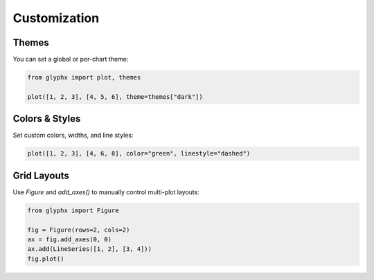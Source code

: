 Customization
=============

Themes
------

You can set a global or per-chart theme:

.. code-block:: python

    from glyphx import plot, themes

    plot([1, 2, 3], [4, 5, 6], theme=themes["dark"])

Colors & Styles
---------------

Set custom colors, widths, and line styles:

.. code-block:: python

    plot([1, 2, 3], [4, 6, 8], color="green", linestyle="dashed")

Grid Layouts
------------

Use `Figure` and `add_axes()` to manually control multi-plot layouts:

.. code-block:: python

    from glyphx import Figure

    fig = Figure(rows=2, cols=2)
    ax = fig.add_axes(0, 0)
    ax.add(LineSeries([1, 2], [3, 4]))
    fig.plot()